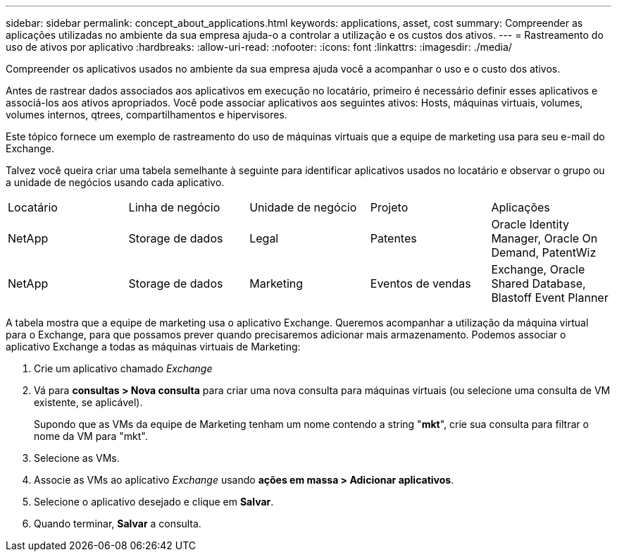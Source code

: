 ---
sidebar: sidebar 
permalink: concept_about_applications.html 
keywords: applications, asset, cost 
summary: Compreender as aplicações utilizadas no ambiente da sua empresa ajuda-o a controlar a utilização e os custos dos ativos. 
---
= Rastreamento do uso de ativos por aplicativo
:hardbreaks:
:allow-uri-read: 
:nofooter: 
:icons: font
:linkattrs: 
:imagesdir: ./media/


[role="lead"]
Compreender os aplicativos usados no ambiente da sua empresa ajuda você a acompanhar o uso e o custo dos ativos.

Antes de rastrear dados associados aos aplicativos em execução no locatário, primeiro é necessário definir esses aplicativos e associá-los aos ativos apropriados. Você pode associar aplicativos aos seguintes ativos: Hosts, máquinas virtuais, volumes, volumes internos, qtrees, compartilhamentos e hipervisores.

Este tópico fornece um exemplo de rastreamento do uso de máquinas virtuais que a equipe de marketing usa para seu e-mail do Exchange.

Talvez você queira criar uma tabela semelhante à seguinte para identificar aplicativos usados no locatário e observar o grupo ou a unidade de negócios usando cada aplicativo.

[cols="5*"]
|===


| Locatário | Linha de negócio | Unidade de negócio | Projeto | Aplicações 


| NetApp | Storage de dados | Legal | Patentes | Oracle Identity Manager, Oracle On Demand, PatentWiz 


| NetApp | Storage de dados | Marketing | Eventos de vendas | Exchange, Oracle Shared Database, Blastoff Event Planner 
|===
A tabela mostra que a equipe de marketing usa o aplicativo Exchange. Queremos acompanhar a utilização da máquina virtual para o Exchange, para que possamos prever quando precisaremos adicionar mais armazenamento. Podemos associar o aplicativo Exchange a todas as máquinas virtuais de Marketing:

. Crie um aplicativo chamado _Exchange_
. Vá para *consultas > Nova consulta* para criar uma nova consulta para máquinas virtuais (ou selecione uma consulta de VM existente, se aplicável).
+
Supondo que as VMs da equipe de Marketing tenham um nome contendo a string "*mkt*", crie sua consulta para filtrar o nome da VM para "mkt".

. Selecione as VMs.
. Associe as VMs ao aplicativo _Exchange_ usando *ações em massa > Adicionar aplicativos*.
. Selecione o aplicativo desejado e clique em *Salvar*.
. Quando terminar, *Salvar* a consulta.


